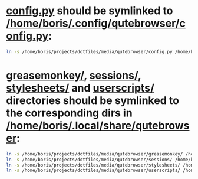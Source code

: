 * [[file:/home/boris/projects/dotfiles/media/qutebrowser/config.py][config.py]] should be symlinked to [[/home/boris/.config/qutebrowser/config.py]]:
  #+BEGIN_SRC sh
  ln -s /home/boris/projects/dotfiles/media/qutebrowser/config.py /home/boris/.config/qutebrowser/config.py
  #+END_SRC

* [[file:/home/boris/projects/dotfiles/media/qutebrowser/greasemonkey][greasemonkey/]], [[file:/home/boris/projects/dotfiles/media/qutebrowser/sessions][sessions/]], [[file:/home/boris/projects/dotfiles/media/qutebrowser/stylesheets][stylesheets/]] and [[file:/home/boris/projects/dotfiles/media/qutebrowser/userscripts][userscripts/]] directories should be symlinked to the corresponding dirs in [[/home/boris/.local/share/qutebrowser]]:
  #+BEGIN_SRC sh
  ln -s /home/boris/projects/dotfiles/media/qutebrowser/greasemonkey/ /home/boris/.local/share/qutebrowser/greasemonkey
  ln -s /home/boris/projects/dotfiles/media/qutebrowser/sessions/ /home/boris/.local/share/qutebrowser/sessions
  ln -s /home/boris/projects/dotfiles/media/qutebrowser/stylesheets/ /home/boris/.local/share/qutebrower/stylesheets
  ln -s /home/boris/projects/dotfiles/media/qutebrowser/userscripts/ /home/boris/.local/share/qutebrowser/userscripts
  #+END_SRC
